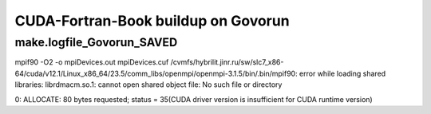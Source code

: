 ====================================
CUDA-Fortran-Book buildup on Govorun
====================================

make.logfile_Govorun_SAVED
~~~~~~~~~~~~~~~~~~~~~~~~~~

mpif90 -O2  -o mpiDevices.out mpiDevices.cuf
/cvmfs/hybrilit.jinr.ru/sw/slc7_x86-64/cuda/v12.1/Linux_x86_64/23.5/comm_libs/openmpi/openmpi-3.1.5/bin/.bin/mpif90: error while loading shared libraries: librdmacm.so.1: cannot open shared object file: No such file or directory

0: ALLOCATE: 80 bytes requested; status = 35(CUDA driver version is insufficient for CUDA runtime version)



